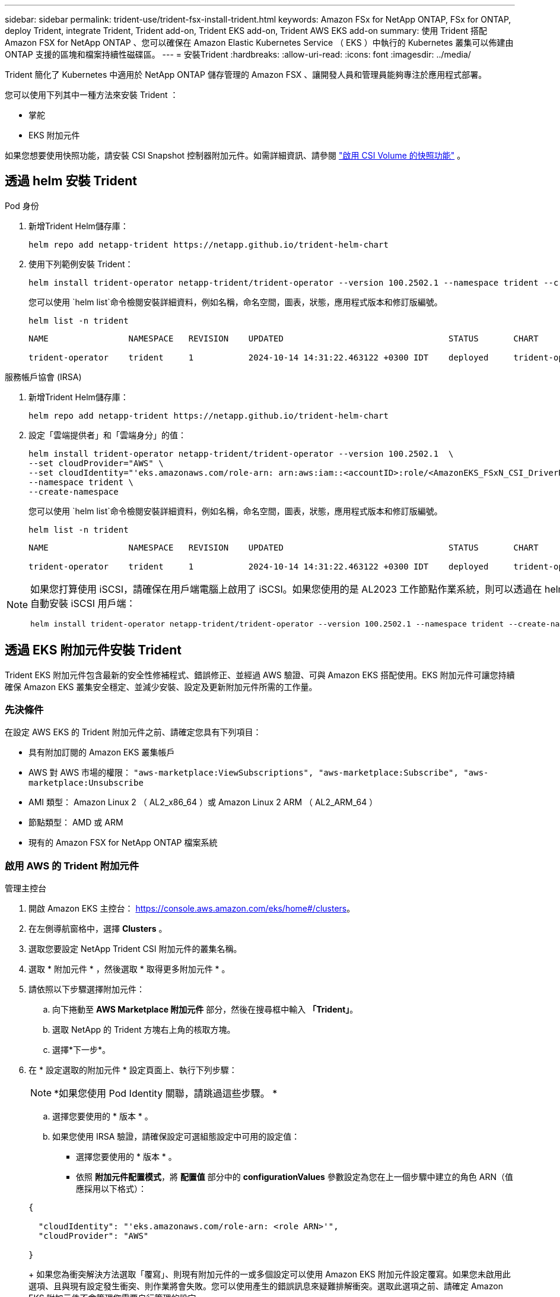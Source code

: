 ---
sidebar: sidebar 
permalink: trident-use/trident-fsx-install-trident.html 
keywords: Amazon FSx for NetApp ONTAP, FSx for ONTAP, deploy Trident, integrate Trident, Trident add-on, Trident EKS add-on, Trident AWS EKS add-on 
summary: 使用 Trident 搭配 Amazon FSX for NetApp ONTAP 、您可以確保在 Amazon Elastic Kubernetes Service （ EKS ）中執行的 Kubernetes 叢集可以佈建由 ONTAP 支援的區塊和檔案持續性磁碟區。 
---
= 安裝Trident
:hardbreaks:
:allow-uri-read: 
:icons: font
:imagesdir: ../media/


[role="lead"]
Trident 簡化了 Kubernetes 中適用於 NetApp ONTAP 儲存管理的 Amazon FSX 、讓開發人員和管理員能夠專注於應用程式部署。

您可以使用下列其中一種方法來安裝 Trident ：

* 掌舵
* EKS 附加元件


如果您想要使用快照功能，請安裝 CSI Snapshot 控制器附加元件。如需詳細資訊、請參閱 link:https://docs.aws.amazon.com/eks/latest/userguide/csi-snapshot-controller.html["啟用 CSI Volume 的快照功能"^] 。



== 透過 helm 安裝 Trident

[role="tabbed-block"]
====
.Pod 身份
--
. 新增Trident Helm儲存庫：
+
[source, console]
----
helm repo add netapp-trident https://netapp.github.io/trident-helm-chart
----
. 使用下列範例安裝 Trident：
+
[source, console]
----
helm install trident-operator netapp-trident/trident-operator --version 100.2502.1 --namespace trident --create-namespace
----
+
您可以使用 `helm list`命令檢閱安裝詳細資料，例如名稱，命名空間，圖表，狀態，應用程式版本和修訂版編號。

+
[source, console]
----
helm list -n trident
----
+
[listing]
----
NAME                NAMESPACE   REVISION    UPDATED                                 STATUS       CHART                          APP VERSION

trident-operator    trident     1           2024-10-14 14:31:22.463122 +0300 IDT    deployed     trident-operator-100.2502.0    25.02.0
----


--
.服務帳戶協會 (IRSA)
--
. 新增Trident Helm儲存庫：
+
[source, console]
----
helm repo add netapp-trident https://netapp.github.io/trident-helm-chart
----
. 設定「雲端提供者」和「雲端身分」的值：
+
[source, console]
----
helm install trident-operator netapp-trident/trident-operator --version 100.2502.1  \
--set cloudProvider="AWS" \
--set cloudIdentity="'eks.amazonaws.com/role-arn: arn:aws:iam::<accountID>:role/<AmazonEKS_FSxN_CSI_DriverRole>'" \
--namespace trident \
--create-namespace
----
+
您可以使用 `helm list`命令檢閱安裝詳細資料，例如名稱，命名空間，圖表，狀態，應用程式版本和修訂版編號。

+
[source, console]
----
helm list -n trident
----
+
[listing]
----
NAME                NAMESPACE   REVISION    UPDATED                                 STATUS       CHART                          APP VERSION

trident-operator    trident     1           2024-10-14 14:31:22.463122 +0300 IDT    deployed     trident-operator-100.2506.0    25.06.0
----


--
====
[NOTE]
====
如果您打算使用 iSCSI，請確保在用戶端電腦上啟用了 iSCSI。如果您使用的是 AL2023 工作節點作業系統，則可以透過在 helm 安裝中新增 node prep 參數來自動安裝 iSCSI 用戶端：

[source, console]
----
helm install trident-operator netapp-trident/trident-operator --version 100.2502.1 --namespace trident --create-namespace –-set nodePrep={iscsi}
----
====


== 透過 EKS 附加元件安裝 Trident

Trident EKS 附加元件包含最新的安全性修補程式、錯誤修正、並經過 AWS 驗證、可與 Amazon EKS 搭配使用。EKS 附加元件可讓您持續確保 Amazon EKS 叢集安全穩定、並減少安裝、設定及更新附加元件所需的工作量。



=== 先決條件

在設定 AWS EKS 的 Trident 附加元件之前、請確定您具有下列項目：

* 具有附加訂閱的 Amazon EKS 叢集帳戶
* AWS 對 AWS 市場的權限：
`"aws-marketplace:ViewSubscriptions",
"aws-marketplace:Subscribe",
"aws-marketplace:Unsubscribe`
* AMI 類型： Amazon Linux 2 （ AL2_x86_64 ）或 Amazon Linux 2 ARM （ AL2_ARM_64 ）
* 節點類型： AMD 或 ARM
* 現有的 Amazon FSX for NetApp ONTAP 檔案系統




=== 啟用 AWS 的 Trident 附加元件

[role="tabbed-block"]
====
.管理主控台
--
. 開啟 Amazon EKS 主控台： https://console.aws.amazon.com/eks/home#/clusters[]。
. 在左側導航窗格中，選擇 *Clusters* 。
. 選取您要設定 NetApp Trident CSI 附加元件的叢集名稱。
. 選取 * 附加元件 * ，然後選取 * 取得更多附加元件 * 。
. 請依照以下步驟選擇附加元件：
+
.. 向下捲動至 *AWS Marketplace 附加元件* 部分，然後在搜尋框中輸入 *「Trident」*。
.. 選取 NetApp 的 Trident 方塊右上角的核取方塊。
.. 選擇*下一步*。


. 在 * 設定選取的附加元件 * 設定頁面上、執行下列步驟：
+

NOTE: *如果您使用 Pod Identity 關聯，請跳過這些步驟。 *

+
.. 選擇您要使用的 * 版本 * 。
.. 如果您使用 IRSA 驗證，請確保設定可選組態設定中可用的設定值：
+
*** 選擇您要使用的 * 版本 * 。
*** 依照 *附加元件配置模式*，將 *配置值* 部分中的 *configurationValues* 參數設定為您在上一個步驟中建立的角色 ARN（值應採用以下格式）：




+
[source, JSON]
----
{

  "cloudIdentity": "'eks.amazonaws.com/role-arn: <role ARN>'",
  "cloudProvider": "AWS"

}
----
+
如果您為衝突解決方法選取「覆寫」、則現有附加元件的一或多個設定可以使用 Amazon EKS 附加元件設定覆寫。如果您未啟用此選項、且與現有設定發生衝突、則作業將會失敗。您可以使用產生的錯誤訊息來疑難排解衝突。選取此選項之前、請確定 Amazon EKS 附加元件不會管理您需要自行管理的設定。

. 選擇 * 下一步 * 。
. 在 * 檢閱及新增 * 頁面上、選擇 * 建立 * 。
+
附加元件安裝完成後、您會看到已安裝的附加元件。



--
.AWS CLI
--
*1.創建 `add-on.json`文件*：

*對於 Pod Identity，請使用以下格式*：

[source, json]
----
{
  "clusterName": "<eks-cluster>",
  "addonName": "netapp_trident-operator",
  "addonVersion": "v25.6.0-eksbuild.1",
}
----
*對於 IRSA 驗證，請使用以下格式*：

[source, json]
----
{
  "clusterName": "<eks-cluster>",
  "addonName": "netapp_trident-operator",
  "addonVersion": "v25.6.0-eksbuild.1",
  "serviceAccountRoleArn": "<role ARN>",
  "configurationValues": {
    "cloudIdentity": "'eks.amazonaws.com/role-arn: <role ARN>'",
    "cloudProvider": "AWS"
  }
}
----

NOTE: 取代 `<role ARN>`前一步驟所建立角色的 ARN 。

*2.安裝 Trident EKS 外掛程式。 *

[source, console]
----
aws eks create-addon --cli-input-json file://add-on.json
----
--
.eksctl
--
下列範例命令會安裝 Trident EKS 附加元件：

[source, console]
----
eksctl create addon --name netapp_trident-operator --cluster <cluster_name> --force
----
--
====


=== 更新 Trident EKS 附加元件

[role="tabbed-block"]
====
.管理主控台
--
. 打開 Amazon EKS 控制檯 https://console.aws.amazon.com/eks/home#/clusters[]。
. 在左側導航窗格中，選擇 *Clusters* 。
. 選取您要更新 NetApp Trident CSI 附加元件的叢集名稱。
. 選取 * 附加元件 * 索引標籤。
. 選取 * Trident by NetApp * ，然後選取 * 編輯 * 。
. 在 * Configure Trident by NetApp * 頁面上、執行下列步驟：
+
.. 選擇您要使用的 * 版本 * 。
.. 展開 * 選用組態設定 * ，並視需要修改。
.. 選取*儲存變更*。




--
.AWS CLI
--
下列範例更新 EKS 附加元件：

[source, console]
----
aws eks update-addon --cluster-name <eks_cluster_name> --addon-name netapp_trident-operator --addon-version v25.6.0-eksbuild.1 \
  --service-account-role-arn <role-ARN> --resolve-conflict preserve \
  --configuration-values “{\"cloudIdentity\": \"'eks.amazonaws.com/role-arn: <role ARN>'\"}"
----
--
.eksctl
--
* 檢查 FSxN Trident CSI 附加元件的目前版本。以叢集名稱取代 `my-cluster`。
+
[source, console]
----
eksctl get addon --name netapp_trident-operator --cluster my-cluster
----
+
* 輸出範例： *



[listing]
----
NAME                        VERSION             STATUS    ISSUES    IAMROLE    UPDATE AVAILABLE    CONFIGURATION VALUES
netapp_trident-operator    v25.6.0-eksbuild.1    ACTIVE    0       {"cloudIdentity":"'eks.amazonaws.com/role-arn: arn:aws:iam::139763910815:role/AmazonEKS_FSXN_CSI_DriverRole'"}
----
* 將附加元件更新至上一個步驟輸出中可用更新所傳回的版本。
+
[source, console]
----
eksctl update addon --name netapp_trident-operator --version v25.6.0-eksbuild.1 --cluster my-cluster --force
----


如果您移除此 `--force` 選項、且任何 Amazon EKS 附加元件設定與您現有的設定發生衝突、則更新 Amazon EKS 附加元件會失敗；您會收到錯誤訊息、協助您解決衝突。在指定此選項之前、請確定 Amazon EKS 附加元件不會管理您需要管理的設定、因為這些設定會以此選項覆寫。如需此設定的其他選項的詳細資訊，請參閱 link:https://eksctl.io/usage/addons/["附加元件"]。如需 Amazon EKS Kubernetes 現場管理的詳細資訊、請參閱 link:https://docs.aws.amazon.com/eks/latest/userguide/kubernetes-field-management.html["Kubernetes 現場管理"]。

--
====


=== 解除安裝 / 移除 Trident EKS 附加元件

您有兩種移除 Amazon EKS 附加元件的選項：

* * 保留叢集上的附加軟體 * –此選項會移除 Amazon EKS 對任何設定的管理。它也會移除 Amazon EKS 通知您更新的功能、並在您啟動更新後自動更新 Amazon EKS 附加元件。不過、它會保留叢集上的附加軟體。此選項可讓附加元件成為自我管理的安裝、而非 Amazon EKS 附加元件。有了這個選項、附加元件就不會停機。保留 `--preserve` 命令中的選項以保留附加元件。
* * 從叢集完全移除附加軟體 * – NetApp 建議您只有在叢集上沒有任何相關資源的情況下，才從叢集移除 Amazon EKS 附加元件。從命令中移除 `--preserve` 選項 `delete` 以移除附加元件。



NOTE: 如果附加元件有相關的 IAM 帳戶、則不會移除 IAM 帳戶。

[role="tabbed-block"]
====
.管理主控台
--
. 開啟 Amazon EKS 主控台： https://console.aws.amazon.com/eks/home#/clusters[]。
. 在左導覽窗格中，選取 * 叢集 * 。
. 選取您要移除 NetApp Trident CSI 附加元件的叢集名稱。
. 選擇 *Add-ons* 標籤，然後選擇 Trident by NetApp * 。 *
. 選擇*移除*。
. 在 * 移除 NetApp_trident 操作員確認 * 對話方塊中、執行下列步驟：
+
.. 如果您想要 Amazon EKS 停止管理附加元件的設定、請選取 * 保留在叢集 * 上。如果您想要保留叢集上的附加軟體、以便自行管理附加元件的所有設定、請執行此動作。
.. 輸入 *NetApp_trident － operer* 。
.. 選擇*移除*。




--
.AWS CLI
--
以叢集名稱取代 `my-cluster` 、然後執行下列命令。

[source, console]
----
aws eks delete-addon --cluster-name my-cluster --addon-name netapp_trident-operator --preserve
----
--
.eksctl
--
下列命令會解除安裝 Trident EKS 附加元件：

[source, console]
----
eksctl delete addon --cluster K8s-arm --name netapp_trident-operator
----
--
====